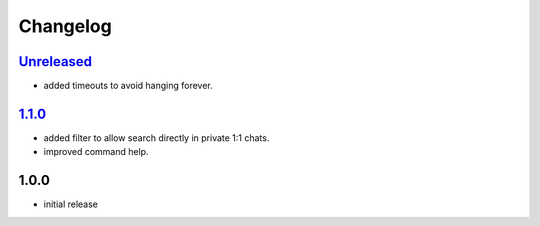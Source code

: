 Changelog
=========

`Unreleased`_
-------------

- added timeouts to avoid hanging forever.

`1.1.0`_
--------

- added filter to allow search directly in private 1:1 chats.
- improved command help.

1.0.0
-----

- initial release


.. _Unreleased: https://github.com/adbenitez/simplebot_lyrics/compare/v1.1.0...HEAD
.. _1.1.0: https://github.com/adbenitez/simplebot_lyrics/compare/v1.0.0...v1.1.0
